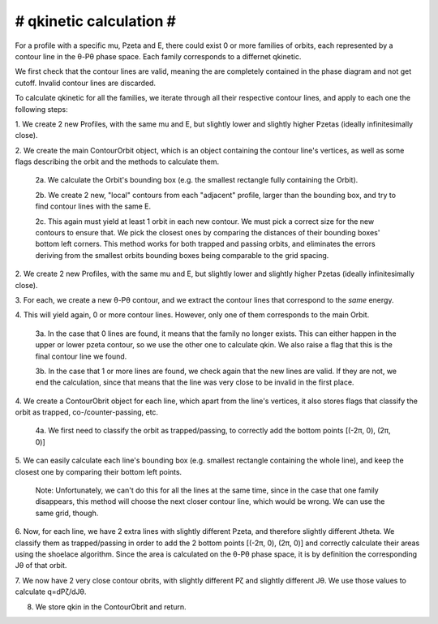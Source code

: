 ########################
# qkinetic calculation #
########################

For a profile with a specific mu, Pzeta and E, there could exist 0 or more
families of orbits, each represented by a contour line in the θ-Pθ phase
space. Each family corresponds to a differnet qkinetic.

We first check that the contour lines are valid, meaning the are completely
contained in the phase diagram and not get cutoff. Invalid contour lines are
discarded.

To calculate qkinetic for all the families, we iterate through all their
respective contour lines, and apply to each one the following steps:

1.  We create 2 new Profiles, with the same mu and E, but slightly lower and
slightly higher Pzetas (ideally infinitesimally close).

2.  We create the main ContourOrbit object, which is an object containing the
contour line's vertices, as well as some flags describing the orbit and the
methods to calculate them.

    2a. We calculate the Orbit's bounding box (e.g. the smallest rectangle
    fully containing the Orbit).

    2b. We create 2 new, "local" contours from each "adjacent" profile, larger
    than the bounding box, and try to find contour lines with the same E.

    2c. This again must yield at least 1 orbit in each new contour.  We must
    pick a correct size for the new contours to ensure that. We pick the
    closest ones by comparing the distances of their bounding boxes' bottom
    left corners. This method works for both trapped and passing orbits, and
    eliminates the errors deriving from the smallest orbits bounding boxes
    being comparable to the grid spacing.

2.  We create 2 new Profiles, with the same mu and E, but slightly lower and
slightly higher Pzetas (ideally infinitesimally close).

3.  For each, we create a new θ-Pθ contour, and we extract the contour lines
that correspond to the *same* energy.

4.  This will yield again, 0 or more contour lines. However, only one of them
corresponds to the main Orbit.

    3a. In the case that 0 lines are found, it means that the family no longer
    exists. This can either happen in the upper or lower pzeta contour, so we
    use the other one to calculate qkin. We also raise a flag that this is the
    final contour line we found.

    3b. In the case that 1 or more lines are found, we check again that the new
    lines are valid. If they are not, we end the calculation, since that means
    that the line was very close to be invalid in the first place.

4.  We create a ContourObrit object for each line, which apart from the line's
vertices, it also stores flags that classify the orbit as trapped,
co-/counter-passing, etc.

    4a. We first need to classify the orbit as trapped/passing, to correctly
    add the bottom points [(-2π, 0), (2π, 0)]

5.  We can easily calculate each line's bounding box (e.g. smallest rectangle
containing the whole line), and keep the closest one by comparing their bottom
left points.

    Note: Unfortunately, we can't do this for all the lines at the same time,
    since in the case that one family disappears, this method will choose the
    next closer contour line, which would be wrong. We can use the same grid,
    though.

6.  Now, for each line, we have 2 extra lines with slightly different Pzeta,
and therefore slightly different Jtheta. We classify them as trapped/passing in
order to add the 2 bottom points [(-2π, 0), (2π, 0)] and correctly calculate
their areas using the shoelace algorithm. Since the area is calculated on the
θ-Pθ phase space, it is by definition the corresponding Jθ of that orbit.

7.  We now have 2 very close contour obrits, with slightly different Pζ and
slightly different Jθ. We use those values to calculate q=dPζ/dJθ.

8.  We store qkin in the ContourObrit and return.

